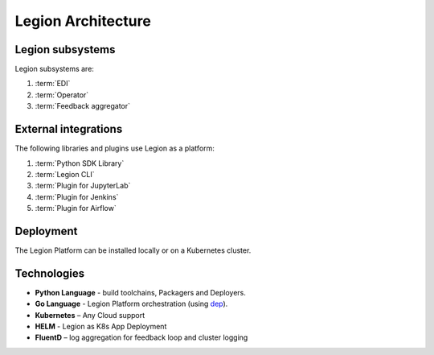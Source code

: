 ============================
Legion Architecture
============================

Legion subsystems
--------------------------------

Legion subsystems are:

1. :term:`EDI`
2. :term:`Operator`
3. :term:`Feedback aggregator`

External integrations
--------------------------------

The following libraries and plugins use Legion as a platform:

1. :term:`Python SDK Library`
2. :term:`Legion CLI`
3. :term:`Plugin for JupyterLab`
4. :term:`Plugin for Jenkins`
5. :term:`Plugin for Airflow`

Deployment
--------------------------------

The Legion Platform can be installed locally or on a Kubernetes cluster.

Technologies
--------------------------------

- **Python Language** - build toolchains, Packagers and Deployers.

- **Go Language** - Legion Platform orchestration (using `dep <https://golang.github.io/dep/>`_).

- **Kubernetes** – Any Cloud support

- **HELM** - Legion as K8s App Deployment

- **FluentD** – log aggregation for feedback loop and cluster logging
